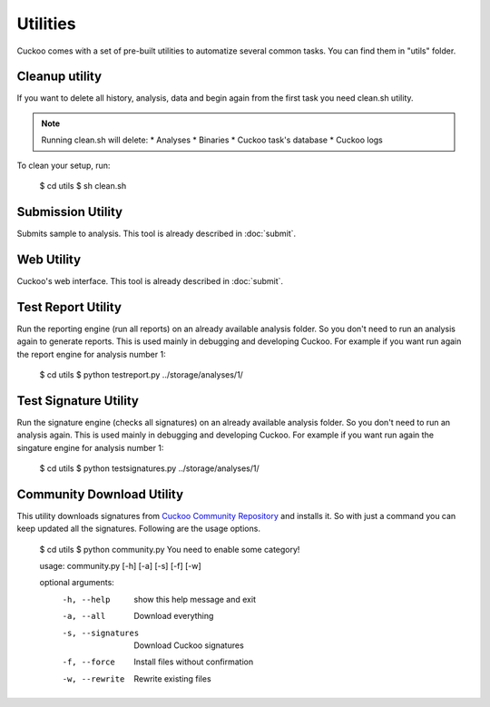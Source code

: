=========
Utilities
=========

Cuckoo comes with a set of pre-built utilities to automatize several common
tasks.
You can find them in "utils" folder.

Cleanup utility
===============

If you want to delete all history, analysis, data and begin again from the first
task you need clean.sh utility.

.. note::

    Running clean.sh will delete:
    * Analyses
    * Binaries
    * Cuckoo task's database
    * Cuckoo logs

To clean your setup, run:

    $ cd utils
    $ sh clean.sh

Submission Utility
==================

Submits sample to analysis. This tool is already described in :doc:`submit`.

Web Utility
===========

Cuckoo's web interface. This tool is already described in :doc:`submit`.

Test Report Utility
===================

Run the reporting engine (run all reports) on an already available analysis
folder. So you don't need to run an analysis again to generate reports.
This is used mainly in debugging and developing Cuckoo.
For example if you want run again the report engine for analysis number 1:

    $ cd utils
    $ python testreport.py ../storage/analyses/1/

Test Signature Utility
======================

Run the signature engine (checks all signatures) on an already available 
analysis folder. So you don't need to run an analysis again.
This is used mainly in debugging and developing Cuckoo.
For example if you want run again the singature engine for analysis number 1:

    $ cd utils
    $ python testsignatures.py ../storage/analyses/1/

Community Download Utility
==========================

This utility downloads signatures from `Cuckoo Community Repository`_ and installs
it. So with just a command you can keep updated all the signatures.
Following are the usage options.

    $ cd utils
    $ python community.py
    You need to enable some category!

    usage: community.py [-h] [-a] [-s] [-f] [-w]

    optional arguments:
      -h, --help        show this help message and exit
      -a, --all         Download everything
      -s, --signatures  Download Cuckoo signatures
      -f, --force       Install files without confirmation
      -w, --rewrite     Rewrite existing files

.. _`Cuckoo Community Repository`: https://github.com/cuckoobox/community

